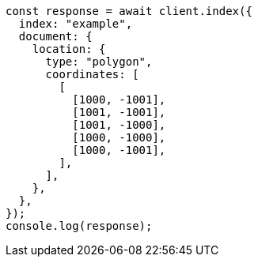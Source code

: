 // This file is autogenerated, DO NOT EDIT
// Use `node scripts/generate-docs-examples.js` to generate the docs examples

[source, js]
----
const response = await client.index({
  index: "example",
  document: {
    location: {
      type: "polygon",
      coordinates: [
        [
          [1000, -1001],
          [1001, -1001],
          [1001, -1000],
          [1000, -1000],
          [1000, -1001],
        ],
      ],
    },
  },
});
console.log(response);
----
